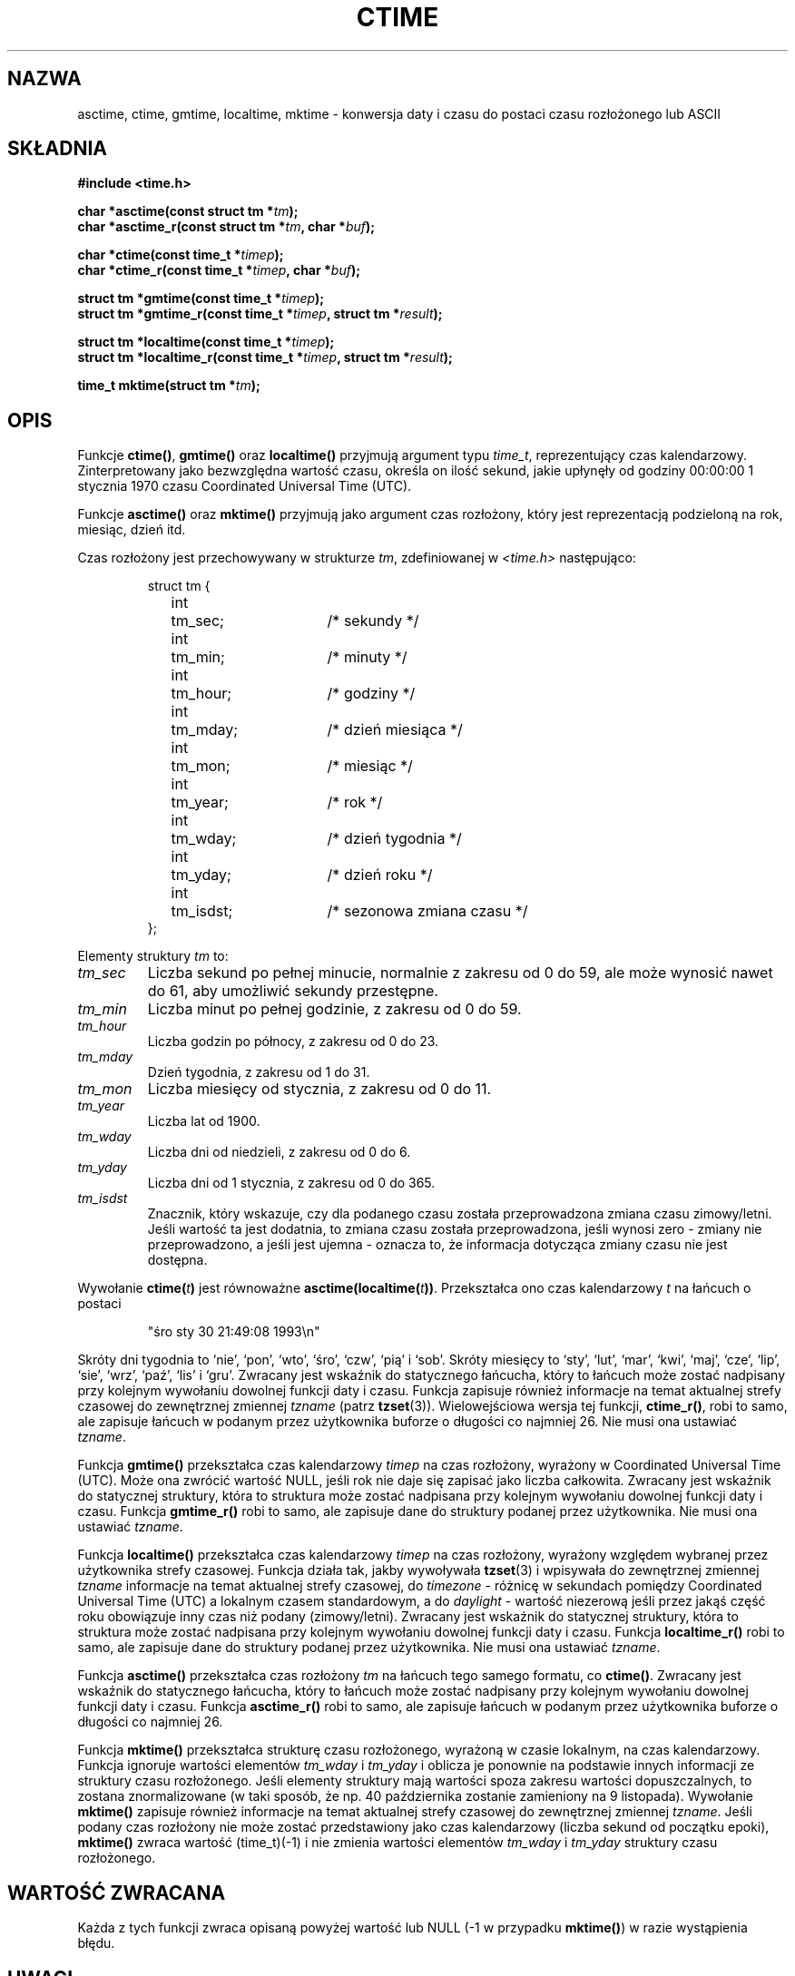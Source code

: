 .\" {PTM/AB/0.1/15-12-1998/"asctime, ctime, gmtime, localtime, mktime - konwersja binarnej daty i czasu na format ASCII"}
.\" tłumaczenie Adam Byrtek <abyrtek@priv.onet.pl>
.\" Aktualizacja do man-pages 1.47 - A. Krzysztofowicz <ankry@mif.pg.gda.pl>
.\" ------------
.\" Copyright 1993 David Metcalfe (david@prism.demon.co.uk)
.\"
.\" Permission is granted to make and distribute verbatim copies of this
.\" manual provided the copyright notice and this permission notice are
.\" preserved on all copies.
.\"
.\" Permission is granted to copy and distribute modified versions of this
.\" manual under the conditions for verbatim copying, provided that the
.\" entire resulting derived work is distributed under the terms of a
.\" permission notice identical to this one
.\"
.\" Since the Linux kernel and libraries are constantly changing, this
.\" manual page may be incorrect or out-of-date.  The author(s) assume no
.\" responsibility for errors or omissions, or for damages resulting from
.\" the use of the information contained herein.  The author(s) may not
.\" have taken the same level of care in the production of this manual,
.\" which is licensed free of charge, as they might when working
.\" professionally.
.\"
.\" Formatted or processed versions of this manual, if unaccompanied by
.\" the source, must acknowledge the copyright and authors of this work.
.\"
.\" References consulted:
.\"     Linux libc source code
.\"     Lewine's _POSIX Programmer's Guide_ (O'Reilly & Associates, 1991)
.\"     386BSD man pages
.\" Modified Sat Jul 24 19:49:27 1993 by Rik Faith (faith@cs.unc.edu)
.\" Modified Fri Apr 26 12:38:55 MET DST 1996 by Martin Schulze (joey@linux.de)
.\" Modified 2001-11-13, aeb
.\" Modified 2001-12-13, joey, aeb
.\"
.\" ------------
.TH CTIME 3 2001-12-13 "" "Podręcznik programisty Linuksa"
.SH NAZWA
asctime, ctime, gmtime, localtime, mktime \- konwersja daty i czasu
do postaci czasu rozłożonego lub ASCII
.SH SKŁADNIA
.nf
.B #include <time.h>
.sp
.BI "char *asctime(const struct tm *" tm );
.br
.BI "char *asctime_r(const struct tm *" tm ", char *" buf );
.sp
.BI "char *ctime(const time_t *" timep );
.br
.BI "char *ctime_r(const time_t *" timep ", char *" buf );
.sp
.BI "struct tm *gmtime(const time_t *" timep );
.br
.BI "struct tm *gmtime_r(const time_t *" timep ", struct tm *" result );
.sp
.BI "struct tm *localtime(const time_t *" timep );
.br
.BI "struct tm *localtime_r(const time_t *" timep ", struct tm *" result );
.sp
.BI "time_t mktime(struct tm *" tm );
.fi
.SH OPIS
Funkcje \fBctime()\fP, \fBgmtime()\fP oraz \fBlocaltime()\fP przyjmują
argument typu \fItime_t\fP, reprezentujący czas kalendarzowy.
Zinterpretowany jako bezwzględna wartość czasu, określa on ilość sekund,
jakie upłynęły od godziny 00:00:00 1 stycznia 1970 czasu Coordinated
Universal Time (UTC).
.PP
Funkcje \fBasctime()\fP oraz \fBmktime()\fP przyjmują jako argument
czas rozłożony, który jest reprezentacją podzieloną na rok, miesiąc,
dzień itd.
.PP
Czas rozłożony jest przechowywany w strukturze \fItm\fP, zdefiniowanej
w \fI<time.h>\fP następująco:
.sp
.RS
.nf
.ne 11
.ta 8n 16n 32n
struct tm {
	int	tm_sec;			/* sekundy */
	int	tm_min;			/* minuty */
	int	tm_hour;		/* godziny */
	int	tm_mday;		/* dzień miesiąca */
	int	tm_mon;			/* miesiąc */
	int	tm_year;		/* rok */
	int	tm_wday;		/* dzień tygodnia */
	int	tm_yday;		/* dzień roku */
	int	tm_isdst;		/* sezonowa zmiana czasu */
};
.ta
.fi
.RE
.PP
Elementy struktury \fItm\fP to:
.TP
.I tm_sec
Liczba sekund po pełnej minucie, normalnie z zakresu od 0 do 59, ale może
wynosić nawet do 61, aby umożliwić sekundy przestępne.
.TP
.I tm_min
Liczba minut po pełnej godzinie, z zakresu od 0 do 59.
.TP
.I tm_hour
Liczba godzin po północy, z zakresu od 0 do 23.
.TP
.I tm_mday
Dzień tygodnia, z zakresu od 1 do 31.
.TP
.I tm_mon
Liczba miesięcy od stycznia, z zakresu od 0 do 11.
.TP
.I tm_year
Liczba lat od 1900.
.TP
.I tm_wday
Liczba dni od niedzieli, z zakresu od 0 do 6.
.TP
.I tm_yday
Liczba dni od 1 stycznia, z zakresu od 0 do 365.
.TP
.I tm_isdst
Znacznik, który wskazuje, czy dla podanego czasu została przeprowadzona zmiana
czasu zimowy/letni. Jeśli wartość ta jest dodatnia, to zmiana czasu została
przeprowadzona, jeśli wynosi zero - zmiany nie przeprowadzono, a jeśli jest
ujemna - oznacza to, że informacja dotycząca zmiany czasu nie jest dostępna.
.PP
Wywołanie
.BI ctime( t )
jest równoważne
.BI asctime(localtime( t )) \fR.
Przekształca ono czas kalendarzowy \fIt\fP na łańcuch o postaci
.sp
.RS
"śro sty 30 21:49:08 1993\\n"
.RE
.sp
Skróty dni tygodnia to `nie', `pon', `wto', `śro', `czw', `pią' i `sob'.
Skróty miesięcy to `sty', `lut', `mar', `kwi', `maj', `cze', `lip', `sie',
`wrz', `paź', `lis' i `gru'. Zwracany jest wskaźnik do statycznego łańcucha,
który to łańcuch może zostać nadpisany przy kolejnym wywołaniu dowolnej
funkcji daty i czasu. Funkcja zapisuje również informacje na temat aktualnej
strefy czasowej do zewnętrznej zmiennej \fItzname\fP (patrz
.BR tzset (3)).
Wielowejściowa wersja tej funkcji, \fBctime_r()\fP, robi to samo, ale
zapisuje łańcuch w podanym przez użytkownika buforze o długości co
najmniej 26. Nie musi ona ustawiać \fItzname\fP.
.PP
Funkcja \fBgmtime()\fP przekształca czas kalendarzowy \fItimep\fP na czas
rozłożony, wyrażony w Coordinated Universal Time (UTC). Może ona zwrócić
wartość NULL, jeśli rok nie daje się zapisać jako liczba całkowita. Zwracany
jest wskaźnik do statycznej struktury, która to struktura może zostać
nadpisana przy kolejnym wywołaniu dowolnej funkcji daty i czasu.
Funkcja \fBgmtime_r()\fP robi to samo, ale zapisuje dane do struktury podanej
przez użytkownika. Nie musi ona ustawiać \fItzname\fP.
.PP
Funkcja \fBlocaltime()\fP przekształca czas kalendarzowy \fItimep\fP na czas
rozłożony, wyrażony względem wybranej przez użytkownika strefy czasowej.
Funkcja działa tak, jakby wywoływała
.BR tzset (3)
i wpisywała do zewnętrznej zmiennej \fItzname\fP informacje na temat
aktualnej strefy czasowej, do \fItimezone\fP - różnicę w sekundach pomiędzy
Coordinated Universal Time (UTC) a lokalnym czasem standardowym,
a do \fIdaylight\fP - wartość niezerową jeśli przez jakąś część roku
obowiązuje inny czas niż podany (zimowy/letni).
Zwracany jest wskaźnik do statycznej struktury, która to struktura może zostać
nadpisana przy kolejnym wywołaniu dowolnej funkcji daty i czasu.
Funkcja \fBlocaltime_r()\fP robi to samo, ale zapisuje dane do struktury
podanej przez użytkownika. Nie musi ona ustawiać \fItzname\fP.
.PP
Funkcja \fBasctime()\fP przekształca czas rozłożony \fItm\fP na łańcuch
tego samego formatu, co \fBctime()\fP. Zwracany jest wskaźnik do statycznego
łańcucha, który to łańcuch może zostać nadpisany przy kolejnym wywołaniu
dowolnej funkcji daty i czasu.
Funkcja \fBasctime_r()\fP robi to samo, ale zapisuje łańcuch w podanym przez
użytkownika buforze o długości co najmniej 26.
.PP
Funkcja \fBmktime()\fP przekształca strukturę czasu rozłożonego, wyrażoną w
czasie lokalnym, na czas kalendarzowy. Funkcja ignoruje wartości elementów
\fItm_wday\fP i \fItm_yday\fP i oblicza je ponownie na podstawie innych
informacji ze struktury czasu rozłożonego. Jeśli elementy struktury mają
wartości spoza zakresu wartości dopuszczalnych, to zostana znormalizowane
(w taki sposób, że np. 40 października zostanie zamieniony na 9 listopada).
Wywołanie \fBmktime()\fP zapisuje również informacje na temat aktualnej
strefy czasowej do zewnętrznej zmiennej \fItzname\fP. Jeśli podany czas
rozłożony nie może zostać przedstawiony jako czas kalendarzowy (liczba
sekund od początku epoki), \fBmktime()\fP zwraca wartość (time_t)(\-1)
i nie zmienia wartości elementów \fItm_wday\fP i \fItm_yday\fP struktury
czasu rozłożonego.
.SH "WARTOŚĆ ZWRACANA"
Każda z tych funkcji zwraca opisaną powyżej wartość lub NULL
(\-1 w przypadku \fBmktime()\fP) w razie wystąpienia błędu.
.SH UWAGI
Następujące cztery funkcje
.BR acstime() ,
.BR ctime() ,
.B gmtime()
i
.B localtime()
zwracają wskaźnik do statycznych danych i w związku z tym nie są
przystosowane do wielowątkowości.
Wielowątkowe wersje
.BR acstime_r() ,
.BR ctime_r() ,
.B gmtime_r()
i
.BR localtime_r()
są wymienione w SUSv2 i dostępne począwszy od libc 5.2.5.
.LP
Wersja struktury tm zawarta w glibc posiada dodatkowe pola
.sp
.RS
.nf
long tm_gmtoff;           /* Sekundy na wschód od UTC */
const char *tm_tm_zone;   /* Skrót strefy czasowej */
.fi
.RE
.sp
zdefiniowane, gdy _BSD_SOURCE jest ustawione przed włączeniem
.IR <time.h> .
Jest to rozszerzenie BSD, obecnie w 4.3BSD-Reno.
.SH "ZGODNE Z"
SVID 3, POSIX, BSD 4.3, ISO 9899
.SH "ZOBACZ TAKŻE"
.BR date (1),
.BR gettimeofday (2),
.BR newctime (3),
.BR time (2),
.BR utime (2),
.BR clock (3),
.BR difftime (3),
.BR strftime (3),
.BR strptime (3),
.BR tzset (3)
